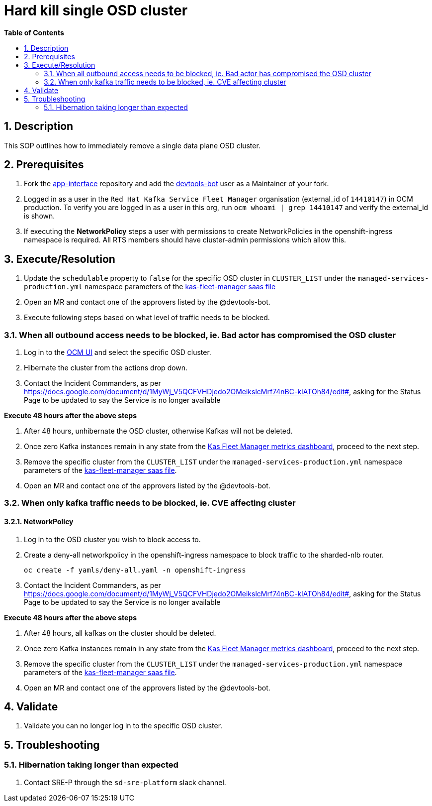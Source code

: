// begin header
ifdef::env-github[]
:tip-caption: :bulb:
:note-caption: :information_source:
:important-caption: :heavy_exclamation_mark:
:caution-caption: :fire:
:warning-caption: :warning:
endif::[]
:numbered:
:toc: macro
:toc-title: pass:[<b>Table of Contents</b>]
// end header
= Hard kill single OSD cluster

toc::[]

== Description
This SOP outlines how to immediately remove a single data plane OSD cluster.

== Prerequisites
1. Fork the https://gitlab.cee.redhat.com/service/app-interface[app-interface] repository and add the https://gitlab.cee.redhat.com/devtools-bot[devtools-bot] user as a Maintainer of your fork.
2. Logged in as a user in the `Red Hat Kafka Service Fleet Manager` organisation (external_id of `14410147`) in OCM production. To verify you are logged in as a user in this org, run `ocm whoami | grep 14410147` and verify the external_id is shown.
3. If executing the *NetworkPolicy* steps a user with permissions to create NetworkPolicies in the openshift-ingress namespace is required. All RTS members should have cluster-admin permissions which allow this.

== Execute/Resolution
1. Update the `schedulable` property to `false` for the specific OSD cluster in `CLUSTER_LIST` under the `managed-services-production.yml` namespace parameters of the https://gitlab.cee.redhat.com/service/app-interface/-/blob/master/data/services/managed-services/cicd/saas/saas-kas-fleet-manager.yaml[kas-fleet-manager saas file]
2. Open an MR and contact one of the approvers listed by the @devtools-bot.
3. Execute following steps based on what level of traffic needs to be blocked.

=== When all outbound access needs to be blocked, ie. Bad actor has compromised the OSD cluster

1. Log in to the https://cloud.redhat.com/openshift[OCM UI] and select the specific OSD cluster.
2. Hibernate the cluster from the actions drop down.
3. Contact the Incident Commanders, as per https://docs.google.com/document/d/1MyWj_V5QCFVHDjedo2OMeikslcMrf74nBC-kIATOh84/edit#, asking for the Status Page to be updated to say the Service is no longer available

*Execute 48 hours after the above steps*

1. After 48 hours, unhibernate the OSD cluster, otherwise Kafkas will not be deleted.
2. Once zero Kafka instances remain in any state from the https://grafana.app-sre.devshift.net/d/WLBv_KuMz/kas-fleet-manager-metrics?orgId=1[Kas Fleet Manager metrics dashboard], proceed to the next step.
3. Remove the specific cluster from the `CLUSTER_LIST` under the `managed-services-production.yml` namespace parameters of the https://gitlab.cee.redhat.com/service/app-interface/-/blob/master/data/services/managed-services/cicd/saas/saas-kas-fleet-manager.yaml[kas-fleet-manager saas file].
4. Open an MR and contact one of the approvers listed by the @devtools-bot.

=== When only kafka traffic needs to be blocked, ie. CVE affecting cluster

==== NetworkPolicy
1.  Log in to the OSD cluster you wish to block access to.
2. Create a deny-all networkpolicy in the openshift-ingress namespace to block traffic to the sharded-nlb router.

    oc create -f yamls/deny-all.yaml -n openshift-ingress
    
3. Contact the Incident Commanders, as per https://docs.google.com/document/d/1MyWj_V5QCFVHDjedo2OMeikslcMrf74nBC-kIATOh84/edit#, asking for the Status Page to be updated to say the Service is no longer available

*Execute 48 hours after the above steps*

1. After 48 hours, all kafkas on the cluster should be deleted.
2. Once zero Kafka instances remain in any state from the https://grafana.app-sre.devshift.net/d/WLBv_KuMz/kas-fleet-manager-metrics?orgId=1[Kas Fleet Manager metrics dashboard], proceed to the next step.
3. Remove the specific cluster from the `CLUSTER_LIST` under the `managed-services-production.yml` namespace parameters of the https://gitlab.cee.redhat.com/service/app-interface/-/blob/master/data/services/managed-services/cicd/saas/saas-kas-fleet-manager.yaml[kas-fleet-manager saas file].
4. Open an MR and contact one of the approvers listed by the @devtools-bot.

== Validate
1. Validate you can no longer log in to the specific OSD cluster.

== Troubleshooting
=== Hibernation taking longer than expected
1. Contact SRE-P through the `sd-sre-platform` slack channel.